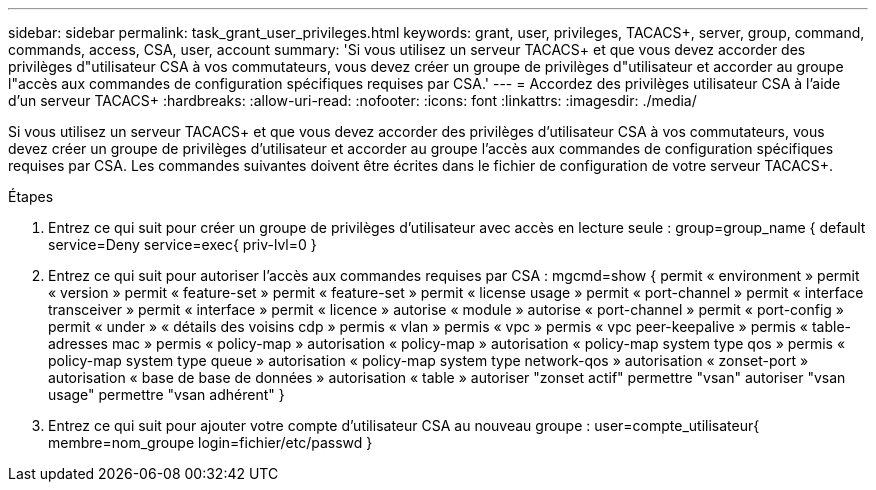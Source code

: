 ---
sidebar: sidebar 
permalink: task_grant_user_privileges.html 
keywords: grant, user, privileges, TACACS+, server, group, command, commands, access, CSA, user, account 
summary: 'Si vous utilisez un serveur TACACS+ et que vous devez accorder des privilèges d"utilisateur CSA à vos commutateurs, vous devez créer un groupe de privilèges d"utilisateur et accorder au groupe l"accès aux commandes de configuration spécifiques requises par CSA.' 
---
= Accordez des privilèges utilisateur CSA à l'aide d'un serveur TACACS+
:hardbreaks:
:allow-uri-read: 
:nofooter: 
:icons: font
:linkattrs: 
:imagesdir: ./media/


[role="lead"]
Si vous utilisez un serveur TACACS+ et que vous devez accorder des privilèges d'utilisateur CSA à vos commutateurs, vous devez créer un groupe de privilèges d'utilisateur et accorder au groupe l'accès aux commandes de configuration spécifiques requises par CSA. Les commandes suivantes doivent être écrites dans le fichier de configuration de votre serveur TACACS+.

.Étapes
. Entrez ce qui suit pour créer un groupe de privilèges d'utilisateur avec accès en lecture seule : group=group_name { default service=Deny service=exec{ priv-lvl=0 }
. Entrez ce qui suit pour autoriser l'accès aux commandes requises par CSA : mgcmd=show { permit « environment » permit « version » permit « feature-set » permit « feature-set » permit « license usage » permit « port-channel » permit « interface transceiver » permit « interface » permit « licence » autorise « module » autorise « port-channel » permit « port-config » permit « under » « détails des voisins cdp » permis « vlan » permis « vpc » permis « vpc peer-keepalive » permis « table-adresses mac » permis « policy-map » autorisation « policy-map » autorisation « policy-map system type qos » permis « policy-map system type queue » autorisation « policy-map system type network-qos » autorisation « zonset-port » autorisation « base de base de données » autorisation « table » autoriser "zonset actif" permettre "vsan" autoriser "vsan usage" permettre "vsan adhérent" }
. Entrez ce qui suit pour ajouter votre compte d'utilisateur CSA au nouveau groupe : user=compte_utilisateur{ membre=nom_groupe login=fichier/etc/passwd }

